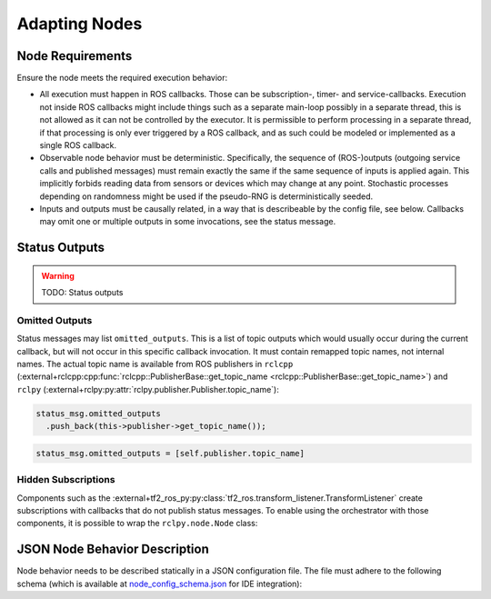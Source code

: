 **************
Adapting Nodes
**************

Node Requirements
=================

Ensure the node meets the required execution behavior:

* All execution must happen in ROS callbacks.
  Those can be subscription-, timer- and service-callbacks.
  Execution not inside ROS callbacks might include things such as a separate main-loop possibly in a separate thread, this is not allowed as it can not be controlled by the executor.
  It is permissible to perform processing in a separate thread, if that processing is only ever triggered by a ROS callback, and as such could be modeled or implemented as a single ROS callback.
* Observable node behavior must be deterministic.
  Specifically, the sequence of (ROS-)outputs (outgoing service calls and published messages) must remain exactly the same if the same sequence of inputs is applied again.
  This implicitly forbids reading data from sensors or devices which may change at any point.
  Stochastic processes depending on randomness might be used if the pseudo-RNG is deterministically seeded.
* Inputs and outputs must be causally related, in a way that is describeable by the config file, see below.
  Callbacks may omit one or multiple outputs in some invocations, see the status message.

.. _user_docs-status-outputs:

Status Outputs
==============

.. warning::
  TODO: Status outputs

.. _user_docs-omitted-outputs:

Omitted Outputs
---------------

Status messages may list ``omitted_outputs``.
This is a list of topic outputs which would usually occur during the current callback, but will not occur in this specific callback invocation.
It must contain remapped topic names, not internal names.
The actual topic name is available from ROS publishers in ``rclcpp`` (:external+rclcpp:cpp:func:`rclcpp::PublisherBase::get_topic_name <rclcpp::PublisherBase::get_topic_name>`) and ``rclpy`` (:external+rclpy:py:attr:`rclpy.publisher.Publisher.topic_name`):

.. code-block:: cpp

  status_msg.omitted_outputs
    .push_back(this->publisher->get_topic_name());

.. code-block:: python

  status_msg.omitted_outputs = [self.publisher.topic_name]

Hidden Subscriptions
--------------------

Components such as the :external+tf2_ros_py:py:class:`tf2_ros.transform_listener.TransformListener` create subscriptions with callbacks that do not publish status messages.
To enable using the orchestrator with those components, it is possible to wrap the ``rclpy.node.Node`` class:

.. code-block:: python
   :linenos:
   :caption: rclpy Node wrapper with status publisher

   class OrchestratorWrapperNode:
       def __init__(self, node):
           self.node = node
           self.callbacks = {}
           self.orchestrator_status_pub = self.node.create_publisher(Status, "/status", 10)

       def publish_status(self):
           status_msg = Status()
           status_msg.node_name = self.node.get_name()
           self.orchestrator_status_pub.publish(status_msg)

       def create_subscription(self, topic_type, topic, callback, *args, **kwargs):
           self.callbacks[topic] = callback
           return self.node.create_subscription(topic_type, topic, lambda msg, topic=topic: self.handle(msg, topic), *args, **kwargs)

       def destroy_subscription(self, subscription):
           self.node.destroy_subscription(subscription)

       def handle(self, msg, topic):
           self.callbacks[topic](msg)
           self.publish_status()

   class MyModule:
       def __init__(self, node):
           self.tf2_buffer = tf2_ros.Buffer()
           self.tf2_listener = tf2_ros.TransformListener(self.tf2_buffer, OrchestratorWrapperNode(node))
           # ...


JSON Node Behavior Description
==============================

Node behavior needs to be described statically in a JSON configuration file.
The file must adhere to the following schema (which is available at `node_config_schema.json <https://github.com/uulm-mrm/ros2_def/blob/develop/ros2/orchestrator/schemas/node_config_schema.json>`_ for IDE integration):

.. jsonschema:: ../../ros2/orchestrator/schemas/node_config_schema.json
